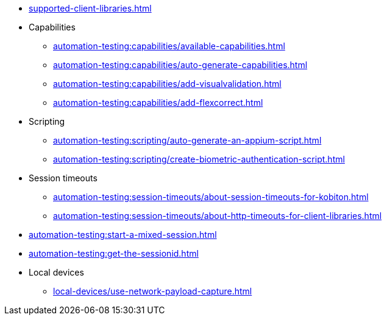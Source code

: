// DO NOT AUTO-CREATE NAV.ADOC
** xref:supported-client-libraries.adoc[]

** Capabilities
*** xref:automation-testing:capabilities/available-capabilities.adoc[]
*** xref:automation-testing:capabilities/auto-generate-capabilities.adoc[]
*** xref:automation-testing:capabilities/add-visualvalidation.adoc[]

*** xref:automation-testing:capabilities/add-flexcorrect.adoc[]

** Scripting
*** xref:automation-testing:scripting/auto-generate-an-appium-script.adoc[]
*** xref:automation-testing:scripting/create-biometric-authentication-script.adoc[]

** Session timeouts
*** xref:automation-testing:session-timeouts/about-session-timeouts-for-kobiton.adoc[]
*** xref:automation-testing:session-timeouts/about-http-timeouts-for-client-libraries.adoc[]

** xref:automation-testing:start-a-mixed-session.adoc[]
** xref:automation-testing:get-the-sessionid.adoc[]

** Local devices
*** xref:local-devices/use-network-payload-capture.adoc[]
